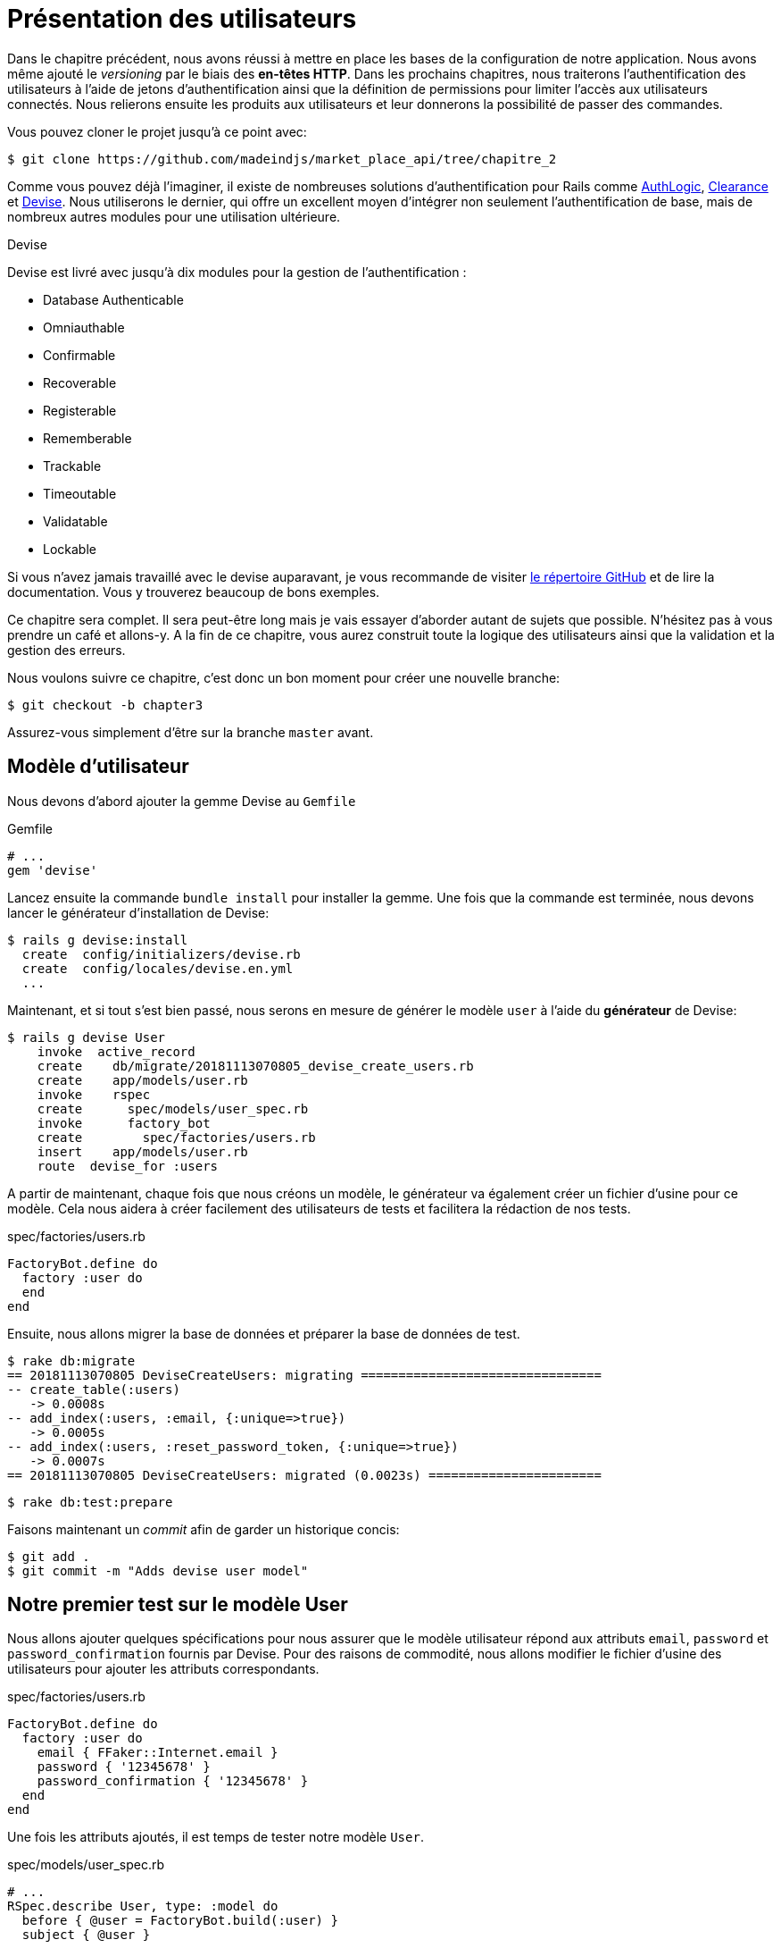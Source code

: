 [#chapter03-presenting-users]
= Présentation des utilisateurs

Dans le chapitre précédent, nous avons réussi à mettre en place les bases de la configuration de notre application. Nous avons même ajouté le _versioning_ par le biais des *en-têtes HTTP*. Dans les prochains chapitres, nous traiterons l’authentification des utilisateurs à l’aide de jetons d’authentification ainsi que la définition de permissions pour limiter l’accès aux utilisateurs connectés. Nous relierons ensuite les produits aux utilisateurs et leur donnerons la possibilité de passer des commandes.

Vous pouvez cloner le projet jusqu’à ce point avec:

[source,bash]
----
$ git clone https://github.com/madeindjs/market_place_api/tree/chapitre_2
----

Comme vous pouvez déjà l’imaginer, il existe de nombreuses solutions d’authentification pour Rails comme https://github.com/binarylogic/authlogic[AuthLogic], https://github.com/thoughtbot/clearance[Clearance] et https://github.com/plataformatec/devise[Devise]. Nous utiliserons le dernier, qui offre un excellent moyen d’intégrer non seulement l’authentification de base, mais de nombreux autres modules pour une utilisation ultérieure.

.Devise
****
Devise est livré avec jusqu’à dix modules pour la gestion de l’authentification :

* Database Authenticable
* Omniauthable
* Confirmable
* Recoverable
* Registerable
* Rememberable
* Trackable
* Timeoutable
* Validatable
* Lockable

Si vous n’avez jamais travaillé avec le devise auparavant, je vous recommande de visiter https://github.com/plataformatec/devise[le répertoire GitHub] et de lire la documentation. Vous y trouverez beaucoup de bons exemples.
****

Ce chapitre sera complet. Il sera peut-être long mais je vais essayer d’aborder autant de sujets que possible. N’hésitez pas à vous prendre un café et allons-y. A la fin de ce chapitre, vous aurez construit toute la logique des utilisateurs ainsi que la validation et la gestion des erreurs.

Nous voulons suivre ce chapitre, c’est donc un bon moment pour créer une nouvelle branche:

[source,bash]
----
$ git checkout -b chapter3
----

Assurez-vous simplement d’être sur la branche `master` avant.

== Modèle d’utilisateur

Nous devons d’abord ajouter la gemme Devise au `Gemfile`

[source,ruby]
.Gemfile
----
# ...
gem 'devise'
----

Lancez ensuite la commande `bundle install` pour installer la gemme. Une fois que la commande est terminée, nous devons lancer le générateur d’installation de Devise:

[source,bash]
----
$ rails g devise:install
  create  config/initializers/devise.rb
  create  config/locales/devise.en.yml
  ...
----

Maintenant, et si tout s’est bien passé, nous serons en mesure de générer le modèle `user` à l’aide du *générateur* de Devise:

[source,bash]
----
$ rails g devise User
    invoke  active_record
    create    db/migrate/20181113070805_devise_create_users.rb
    create    app/models/user.rb
    invoke    rspec
    create      spec/models/user_spec.rb
    invoke      factory_bot
    create        spec/factories/users.rb
    insert    app/models/user.rb
    route  devise_for :users
----

A partir de maintenant, chaque fois que nous créons un modèle, le générateur va également créer un fichier d’usine pour ce modèle. Cela nous aidera à créer facilement des utilisateurs de tests et facilitera la rédaction de nos tests.

[source,ruby]
.spec/factories/users.rb
----
FactoryBot.define do
  factory :user do
  end
end
----

Ensuite, nous allons migrer la base de données et préparer la base de données de test.

[source,bash]
----
$ rake db:migrate
== 20181113070805 DeviseCreateUsers: migrating ================================
-- create_table(:users)
   -> 0.0008s
-- add_index(:users, :email, {:unique=>true})
   -> 0.0005s
-- add_index(:users, :reset_password_token, {:unique=>true})
   -> 0.0007s
== 20181113070805 DeviseCreateUsers: migrated (0.0023s) =======================
----

[source,bash]
----
$ rake db:test:prepare
----

Faisons maintenant un _commit_ afin de garder un historique concis:

[source,bash]
----
$ git add .
$ git commit -m "Adds devise user model"
----

== Notre premier test sur le modèle User

Nous allons ajouter quelques spécifications pour nous assurer que le modèle utilisateur répond aux attributs `email`, `password` et `password_confirmation` fournis par Devise. Pour des raisons de commodité, nous allons modifier le fichier d’usine des utilisateurs pour ajouter les attributs correspondants.

[source,ruby]
.spec/factories/users.rb
----
FactoryBot.define do
  factory :user do
    email { FFaker::Internet.email }
    password { '12345678' }
    password_confirmation { '12345678' }
  end
end
----

Une fois les attributs ajoutés, il est temps de tester notre modèle `User`.

[source,ruby]
.spec/models/user_spec.rb
----
# ...
RSpec.describe User, type: :model do
  before { @user = FactoryBot.build(:user) }
  subject { @user }

  it { should respond_to(:email) }
  it { should respond_to(:password) }
  it { should respond_to(:password_confirmation) }
  it { should be_valid }
end
----

Vue que nous avons préparé la base de données de test avec `rake db:test:prepare`, nous pouvons exécuter les tests:

[source,bash]
----
$ bundle exec rspec spec/models/user_spec.rb
....

Finished in 0.03231 seconds (files took 0.81624 seconds to load)
4 examples, 0 failures
----

C’était facile! Nous devrions maintenant faire un `commit`:

[source,bash]
----
$ git add .
$ git commit -am 'Adds user firsts specs'
----

== Construire les utilisateurs

Il est temps de faire notre premier point d’entrée. Nous allons juste commencer à construire l’action `show` pour l’utilisateur qui va afficher un utilisateur en JSON. Nous devons d’abord générer le `users_controller`, ajouter les tests correspondants et ensuite construire le code réel. Tout d’abord, nous générons le contrôleur utilisateur:

[source,bash]
----
$ rails generate controller users
----

Cette commande va créer le fichier `users_controller_spec.rb`. Avant d’entrer dans le vif du sujet, il y a deux choses que nous voulons tester pour une API:

* La structure du JSON renvoyée par le serveur
* Le code de réponse HTTP renvoyé par le serveur

.Les codes HTTP courants
****
Le premier chiffre du code d’état spécifie l’une des cinq classes de réponse. Le strict minimum pour un client HTTP est qu’il utilise une ces cinq classes. Voici une liste des codes HTTP couramment utilisés:

* `200`: Réponse standard pour les requêtes HTTP réussies. C’est généralement sur les requêtes `GET`
* `201`: La demande a été satisfaite et a donné lieu à la création d’une nouvelle ressource. Après les demandes de `POST`
* `204`: Le serveur a traité la requête avec succès, mais ne renvoie aucun contenu. Il s’agit généralement d’une requête `DELETE` réussie.
* `400`: La requête ne peut pas être exécutée en raison d’une mauvaise syntaxe. Peut arriver pour tout type de requête.
* `401`: Similaire au 403, mais spécifiquement pour une utilisation lorsque l’authentification est requise et qu’elle a échoué ou n’a pas encore été fournie. Peut arriver pour tout type de requête.
* `404`: La ressource demandée n’a pas pu être trouvée mais peut être à nouveau disponible à l’avenir. Habituellement, concerne les requêtes `GET`
* `500`: Un message d’erreur générique, donné lorsqu’une condition inattendue a été rencontrée et qu’aucun autre message spécifique ne convient.

Pour une liste complète des codes de réponse HTTP, consultez l’ https://fr.wikipedia.org/wiki/Liste_des_codes_HTTP[article sur Wikipedia].
****

Pour garder notre code bien découpé, nous allons créer quelques répertoires sous le répertoire des tests des contrôleurs afin d’être cohérent dans la configuration. Il existe aussi une autre convention qui utilise à la place du répertoire `controllers` un répertoire de `request` ou `integration`. Dans notre cas, je préfère rester cohérent avec le répertoire `app/controllers`.

[source,bash]
----
$ mkdir -p spec/controllers/api/v1
$ mv spec/controllers/users_controller_spec.rb spec/controllers/api/v1
----

Après avoir créé les répertoires, nous devons changer le nom de la classe `UsersController` en `Api::V1::UsersController`. Le fichier doit ressembler à ça:

[source,ruby]
.spec/controllers/api/v1/users_controller_spec.rb
----
RSpec.describe Api::V1::UsersController, type: :controller do
end
----

Maintenant, voici le fichier avec les tests créés:

[source,ruby]
.spec/controllers/api/v1/users_controller_spec.rb
----
# ...
RSpec.describe Api::V1::UsersController, type: :controller do
  before(:each) { request.headers['Accept'] = "application/vnd.marketplace.v1" }

  describe "GET #show" do
    before(:each) do
      @user = FactoryBot.create :user
      get :show, params: { id: @user.id, format: :json}
    end

    it "returns the information about a reporter on a hash" do
      user_response = JSON.parse(response.body, symbolize_names: true)
      expect(user_response[:email]).to eql @user.email
    end

    it { expect(response).to be_success }
  end
end
----

Il suffit ensuite d’ajouter l’action à notre contrôleur. C’est extrêmement simple:

[source,ruby]
.app/controllers/api/v1/users\_controller.rb
----
class  Api::V1::UsersController < ApplicationController
  def show
    render json: User.find(params[:id])
  end
end
----

Les codes HTTP courants. Il est possible qu’il faille activer le module `Devise::Test::ControllerHelpers` au fichier `spec/rails_helper.rb` afin de charger les utilitaires Devise aux test. Si c’est le cas, ajoutez la ligne suivante

[source,ruby]
.spec/rails_helper.rb
----
#  ...
RSpec.configure do |config|
  #  ...
  config.include Devise::Test::ControllerHelpers, type: :controller
  #  ...
end
----

Si vous exécutez les tests avec `rspec spec/controllers` vous obtenez l’erreur suivante:

....
$ rspec spec/controllers
FF

Failures:

  1) Api::V1::UsersController GET #show returns the information about a reporter on a hash
    Failure/Error: get :show, params: { id: @user.id, format: :json}

    ActionController::UrlGenerationError:
    No route matches {:action=>"show", :controller=>"api/v1/users", :format=>:json, :id=>1}
      ...

  2) Api::V1::UsersController GET #show
    Failure/Error: get :show, params: { id: @user.id, format: :json}


    ActionController::UrlGenerationError:
    No route matches {:action=>"show", :controller=>"api/v1/users", :format=>:json, :id=>1}
      ...

Finished in 0.01632 seconds (files took 0.47675 seconds to load)
  2 examples, 2 failures
....

Ce type d’erreur est très courant lorsque vous générer vos ressources à la main! En effet, nous avons totalement oublié les routes. Alors ajoutons-les:

[source,ruby]
.config/routes.rb
----
require 'api_constraints'

Rails.application.routes.draw do
  devise_for :users
  # Api definition
  namespace :api, defaults: { format: :json }, constraints: { subdomain: 'api' }, path: '/' do
    scope module: :v1, constraints: ApiConstraints.new(version: 1, default: true) do
      resources :users, only: [:show]
    end
  end
end
----

Vos tests devraient désormais passer:

[source,bash]
----
$ bundle exec rspec spec/controllers
..

Finished in 0.02652 seconds (files took 0.47291 seconds to load)
2 examples, 0 failures
----

Comme d’habitude, après avoir ajouté une des fonctionnalités dont nous sommes satisfaits, nous faisons un `commit`:

[source,bash]
----
$ git add .
$ git commit -m "Adds show action the users controller"
----

=== Tester notre ressource avec cURL

Nous avons donc enfin une ressource à tester. Nous avons plusieurs solutions pour la tester. La première qui me vient à l’esprit est l’utilisation de cURL qui est intégré dans presque toutes les distributions Linux. Alors, essayons:

NOTE: Rappelez-vous que notre URI de base est `api.market_place_api.dev`.

[source,bash]
----
$ curl -H 'Accept: application/vnd.marketplace.v1' http://api.market_place_api.dev/users/1
----

En faisant cela nous obtenons une erreur et c’est normal: l’utilisateur n’existe pas. Créons-le avec le terminal:

[source,bash]
----
$ rails console
Loading development environment (Rails 5.2.1)
2.5.3 :001 >  User.create email: "example@marketplace.com", password: "12345678", password_confirmation: "12345678"
----

Après avoir créé l’utilisateur, notre appel cURL devrait fonctionner:

[source,bash]
----
$ curl -H 'Accept: application/vnd.marketplace.v1' \
http://api.market_place_api.dev/users/1
{"id":1,"email":"example@marketplace.com", ...
----

Et voilà! Vous avez maintenant une entrée d’API d’enregistrement d’utilisateur. Si vous avez des problèmes avec la réponse, vous devrez peut-être modifier le fichier `application_controller.rb` et ajouter la ligne suivante:

[source,ruby]
.app/controllers/application_controller.rb
----
class ApplicationController < ActionController::API
  # Prevent CSRF attacks by raising an exception.
  # For APIs, you may want to use :null_session instead.
  protect_from_forgery with: :null_session
end
----

Comme suggéré même par Rails, nous devrions utiliser `null_session` pour empêcher *les attaques CSFR*. Je vous recommande fortement de le faire sinon les requêtes `POST` et `PUT` ne fonctionneront pas. Après avoir mis à jour le fichier `application_controller.rb` c’est le moment de faire un `commit`:

[source,bash]
----
$ git add .
$ git commit -m "Updates application controller to prevent CSRF exception from being raised"
----

=== Créer les utilisateurs

Maintenant que nous avons une meilleure compréhension de la façon de construire des points d’entrée, il est temps d’étendre notre API. Une des fonctionnalités les plus importante est de laisser les utilisateurs créer un profil sur notre application. Comme d’habitude, nous allons écrire des tests avant d’implémenter notre code pour étendre notre suite de tests.

Assurez-vous que votre répertoire Git est propre et que vous n’avez pas de fichier en _staging_. Si c’est le cas, _committez_-les pour que nous puissions recommencer à zéro.

Commençons donc par écrire notre test tests en ajoutant une entrée pour créer un utilisateur sur le fichier `users_controller_spec.rb` :

[source,ruby]
.spec/controllers/api/v1/users_controller_spec.rb
----
RSpec.describe Api::V1::UsersController, type: :controller do
  # ...
  describe 'POST #create' do
    context 'when is successfully created' do
      before(:each) do
        @user_attributes = FactoryBot.attributes_for :user
        post :create, params: { user: @user_attributes }, format: :json
      end

      it 'renders the json representation for the user record just created' do
        user_response = JSON.parse(response.body, symbolize_names: true)
        expect(user_response[:email]).to eql @user_attributes[:email]
      end

      it { expect(response.response_code).to eq(201) }
    end

    context 'when is not created' do
      before(:each) do
        # notice I'm not including the email
        @invalid_user_attributes = { password: '12345678',
                                     password_confirmation: '12345678' }
        post :create, params: { user: @invalid_user_attributes }, format: :json
      end

      it 'renders an errors json' do
        user_response = JSON.parse(response.body, symbolize_names: true)
        expect(user_response).to have_key(:errors)
      end

      it 'renders the json errors on why the user could not be created' do
        user_response = JSON.parse(response.body, symbolize_names: true)
        expect(user_response[:errors][:email]).to include "can't be blank"
      end

      it {  expect(response.response_code).to eq(422) }
    end
  end
end
----

Cela fait beaucoup de code. Ne vous inquiétez pas, je vous explique tout:

* Nous devons valider les états sur lesquels l’enregistrement peut être valide ou invalide. Dans ce cas, nous utilisons les `context` pour réaliser ces scénarios.
* Au cas où tout se passe bien, nous devrions retourner un code HTTP *201* ainsi que la représentation JSON de cet objet.
* En cas d’erreur, nous devons renvoyer un code HTTP *422*. Nous retournons également un JSON représentant la raison pour laquelle la ressource n’a pas pu être sauvegardée.

A ce moment là, les tests doivent échouer:

[source,bash]
----
$ bundle exec rspec spec/controllers/api/v1/users_controller_spec.rb
.FFFFFF
----

Il est donc temps d’implémenter le code pour que nos tests réussissent:

[source,ruby]
.app/controllers/api/v1/users_controller.rb
----
class Api::V1::UsersController < ApplicationController
  # ...
  def create
    user = User.new user_params
    if user.save
      render json: user, status: 201, location: [:api, user]
    else
      render json: { errors: user.errors }, status: 422
    end
  end

  private

  def user_params
    params.require(:user).permit(:email, :password, :password_confirmation)
  end
end
----

Rappelez-vous qu’à chaque fois que nous ajoutons une entrée dans notre API il faut aussi ajouter cette action dans notre fichier `routes.rb`.

[source,ruby]
.config/routes.rb
----
Rails.application.routes.draw do
  # ...
  resources :users, only: [:show, :create]
  # ...
end
----

Comme vous pouvez le constater, l’implémentation est assez simple. Nous avons également ajouté la méthode privée `user_params` pour protéger les assignations d’attributs en masse. Maintenant, nos tests devraient passer:

[source,bash]
----
$ bundle exec rspec spec/controllers/api/v1/users_controller_spec.rb
.......

Finished in 0.05967 seconds (files took 0.4673 seconds to load)
7 examples, 0 failures
----

Oura! _Committons_ les changements et continuons à construire notre application:

[source,bash]
----
$ git add .
$ git commit -m "Adds the user create endpoint"
----

=== Mettre à jour les utilisateurs

Le schéma de mise à jour des utilisateurs est très similaire à celui de la création. Si vous êtes un développeur de Rails expérimenté, vous connaissez peut-être déjà les différences entre ces deux actions:

* L’action de mise à jour répond à une requête PUT/PATCH .
* Seul un utilisateur connecté devrait être en mesure de mettre à jour ses informations. Ce qui signifie que nous devrons forcer un utilisateur à s’authentifier. Nous en parlerons au chapitre 5.

Comme d’habitude, nous commençons par écrire nos tests:

[source,ruby]
.spec/controllers/api/v1/users_controller_spec.rb
----
RSpec.describe Api::V1::UsersController, type: :controller do
  # ...
  describe "PUT/PATCH #update" do

   context "when is successfully updated" do
     before(:each) do
       @user = FactoryBot.create :user
       patch :update, params: {
         id: @user.id,
         user: { email: "newmail@example.com" } },
         format: :json
     end

     it "renders the json representation for the updated user" do
       user_response = JSON.parse(response.body, symbolize_names: true)
       expect(user_response[:email]).to eql "newmail@example.com"
     end

     it {  expect(response.response_code).to eq(200) }
   end

   context "when is not created" do
     before(:each) do
       @user = FactoryBot.create :user
       patch :update, params: {
         id: @user.id,
         user: { email: "bademail.com" } },
         format: :json
     end

     it "renders an errors json" do
       user_response = JSON.parse(response.body, symbolize_names: true)
       expect(user_response).to have_key(:errors)
     end

     it "renders the json errors on whye the user could not be created" do
       user_response = JSON.parse(response.body, symbolize_names: true)
       expect(user_response[:errors][:email]).to include "is invalid"
     end

     it {  expect(response.response_code).to eq(422) }
   end
 end
end
----

Pour que les tests réussissent, nous devons construire l’action de mise à jour sur le fichier `users_controller.rb` et ajouter la route au fichier `routes.rb`. Comme vous pouvez le voir, nous avons trop de code dupliqué, nous remanierons nos tests au chapitre 4. Tout d’abord nous ajoutons l’action le fichier `routes.rb`:

[source,ruby]
.config/routes.rb
----
Rails.application.routes.draw do
  # ...
  resources :users, only: [:show, :create, :update]
  # ...
end
----

Ensuite nous implémentons l’action de mise à jour sur le contrôleur utilisateur et faisons passer nos tests:

[source,ruby]
.app/controllers/api/v1/users_controller.rb
----
class Api::V1::UsersController < ApplicationController
  # ...
  def update
    user = User.find(params[:id])

    if user.update(user_params)
      render json: user, status: 200, location: [:api, user]
    else
      render json: { errors: user.errors }, status: 422
    end
  end
  # ...
end
----

Tous nos tests devraient maintenant passer:

[source,bash]
----
$ bundle exec rspec spec/controllers/api/v1/users_controller_spec.rb
............

Finished in 0.08826 seconds (files took 0.47286 seconds to load)
12 examples, 0 failures
----

Vue que tout fonctionne, on effectue un _commit_:

[source,bash]
----
$ git add .
$ git commit -m "Adds update action the users controller"
----

=== Supprimer l’utilisateur

Jusqu’à présent, nous avons construit pas mal d’actions sur le contrôleur des utilisateurs avec leurs tests mais ce n’est terminé. Il nous en manque juste une dernière qui est l’action de destruction. Créons donc le test:

[source,ruby]
.spec/controllers/api/v1/users_controller_spec.rb
----
RSpec.describe Api::V1::UsersController, type: :controller do
  before(:each) { request.headers['Accept'] = 'application/vnd.marketplace.v1' }
  # ...
  describe "DELETE #destroy" do
    before(:each) do
      @user = FactoryBot.create :user
      delete :destroy, params: { id: @user.id }, format: :json
    end

    it { expect(response.response_code).to eq(204) }
  end
end
----

Comme vous pouvez le voir, le test est très simple. Nous ne répondons qu’avec un statut de *204* qui signifie `No Content`. Nous pourrions aussi retourner un code d’état de *200*, mais je trouve plus naturel de répondre `No Content` dans ce cas car nous supprimons une ressource et une réponse réussie peut suffire.

La mise en œuvre de l’action de destruction est également assez simple:

[source,ruby]
.app/controllers/api/v1/users_controller.rb
----
class Api::V1::UsersController < ApplicationController
  # ...
  def destroy
    user = User.find(params[:id])
    user.destroy
    head 204
  end
  # ...
end
----

N’oubliez pas d’ajouter l’action `destroy` dans le fichier `routes.rb`:

[source,ruby]
.config/routes.rb
----
Rails.application.routes.draw do
  # ...
  resources :users, only: [:show, :create, :update, :destroy]
  # ...
end
----

Si tout est correct, vos tests devraient passer:

[source,bash]
----
$ bundle exec rspec spec/controllers/api/v1/users_controller_spec.rb
.............

Finished in 0.09255 seconds (files took 0.4618 seconds to load)
13 examples, 0 failures
----

Rappelez-vous qu’après avoir apporté quelques modifications à notre code, il est de bonne pratique de les _commiter_ afin que nous gardions un historique bien découpé.

[source,bash]
----
$ git add .
$ git commit -m "Adds destroy action to the users controller"
----

== Conclusion

Oh vous êtes là! Bien joué! Je sais que c’était probablement long mais n’abandonnez pas! Assurez-vous que vous comprenez chaque morceau de code, les choses vont s’améliorer, dans le prochain chapitre, nous remanierons nos tests pour rendre le code plus lisible et plus maintenable. Alors restez avec moi!
